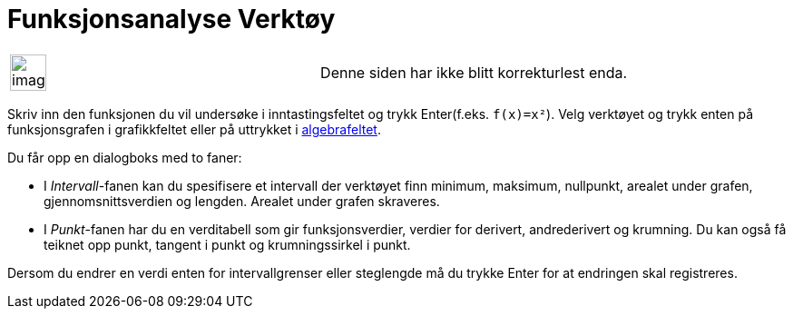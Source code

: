 = Funksjonsanalyse Verktøy
:page-en: tools/Function_Inspector
ifdef::env-github[:imagesdir: /nb/modules/ROOT/assets/images]

[width="100%",cols="50%,50%",]
|===
a|
image:Ambox_content.png[image,width=40,height=40]

|Denne siden har ikke blitt korrekturlest enda.
|===

Skriv inn den funksjonen du vil undersøke i inntastingsfeltet og trykk [.kcode]#Enter#(f.eks. `++f(x)=x²++`). Velg
verktøyet og trykk enten på funksjonsgrafen i grafikkfeltet eller på uttrykket i xref:/Algebrafelt.adoc[algebrafeltet].

Du får opp en dialogboks med to faner:

* I _Intervall_-fanen kan du spesifisere et intervall der verktøyet finn minimum, maksimum, nullpunkt, arealet under
grafen, gjennomsnittsverdien og lengden. Arealet under grafen skraveres.
* I _Punkt_-fanen har du en verditabell som gir funksjonsverdier, verdier for derivert, andrederivert og krumning. Du
kan også få teiknet opp punkt, tangent i punkt og krumningssirkel i punkt.

Dersom du endrer en verdi enten for intervallgrenser eller steglengde må du trykke [.kcode]#Enter# for at endringen skal
registreres.
